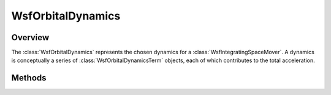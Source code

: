 .. ****************************************************************************
.. CUI
..
.. The Advanced Framework for Simulation, Integration, and Modeling (AFSIM)
..
.. The use, dissemination or disclosure of data in this file is subject to
.. limitation or restriction. See accompanying README and LICENSE for details.
.. ****************************************************************************

WsfOrbitalDynamics
------------------

.. class:: WsfOrbitalDynamics

Overview
========

The :class:`WsfOrbitalDynamics` represents the chosen dynamics for a
:class:`WsfIntegratingSpaceMover`. A dynamics is conceptually a series of
:class:`WsfOrbitalDynamicsTerm` objects, each of which contributes to the
total acceleration.

Methods
=======

.. method:: int NumTerms()

   Return the number of :class:`WsfOrbitalDynamicsTerm` objects that make up these
   dynamics.

.. method:: WsfOrbitalDynamicsTerm Term(int aIndex)

   Return the term at the given index. The provided index should be in the
   range [0, N), where N is the return value from :method:`WsfOrbitalDynamics.NumTerms`.

.. method:: void AddTerm(WsfOrbitalDynamicsTerm aTerm)

   Add the given term to these dynamics.

.. method:: bool RemoveTerm(int aIndex)

   Remove the term at the given index. If the term is successfully removed, this
   will return true. If there is some problem, such as the provided index being
   out of range, this will return false.

.. method:: Vec3 ComputeAcceleration(double aMass, Calendar aTime, Vec3 aPosition, Vec3 aVelocity)

   Compute the acceleration for these dynamics on an object with the given mass,
   position and velocity at the given time.

